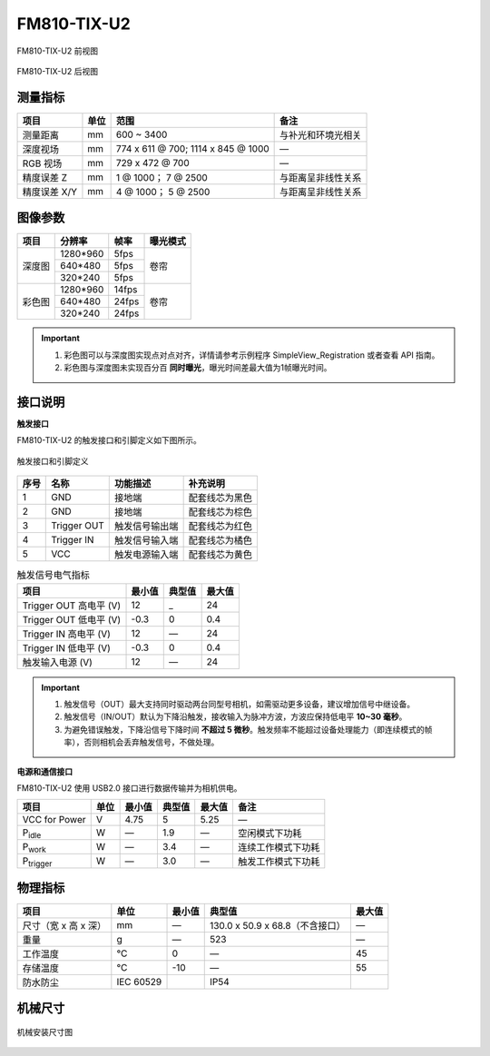 .. _FM810-TIX-U2-label:

FM810-TIX-U2
============


.. figure:: ../image/FM810-IX-U2-a.png
    :width: 480px
    :align: center
    :alt: FM830-RI-U2外观
    :figclass: align-center

    FM810-TIX-U2 前视图

.. figure:: ../image/FM810-TIX-U2-b.png
    :width: 480px
    :align: center
    :alt: FM830-RI-U2外观
    :figclass: align-center

    FM810-TIX-U2 后视图

测量指标
------------

.. list-table::
   :header-rows: 1

   * - 项目
     - 单位
     - 范围
     - 备注
   * - 测量距离
     - mm
     - 600 ~ 3400
     - 与补光和环境光相关
   * - 深度视场
     - mm
     - 774 x 611 @ 700; 1114 x 845 @ 1000
     - —
   * - RGB 视场
     - mm 
     - 729 x 472 @ 700 
     - —
   * - 精度误差 Z
     - mm
     - 1 @ 1000；  7 @ 2500
     - 与距离呈非线性关系
   * - 精度误差 X/Y
     - mm
     - 4 @ 1000；  5 @ 2500
     - 与距离呈非线性关系

图像参数
------------


+---------------+------------+-----------+-----------+
|  项目         |  分辨率    |    帧率   |  曝光模式 |
+===============+============+===========+===========+
|               |  1280*960  |  5fps     |           |
+               +------------+-----------+           +
|    深度图     |   640*480  |  5fps     | 卷帘      |
+               +------------+-----------+           +
|               |   320*240  |  5fps     |           |
+---------------+------------+-----------+-----------+
|               |  1280*960  |   14fps   |           |
+               +------------+-----------+           +
|    彩色图     |   640*480  |   24fps   |   卷帘    |
+               +------------+-----------+           +
|               |   320*240  |   24fps   |           |
+---------------+------------+-----------+-----------+


.. important ::

  #. 彩色图可以与深度图实现点对点对齐，详情请参考示例程序 SimpleView_Registration 或者查看 API 指南。
  #. 彩色图与深度图未实现百分百 **同时曝光**，曝光时间差最大值为1帧曝光时间。


接口说明
--------


**触发接口**

FM810-TIX-U2 的触发接口和引脚定义如下图所示。

.. figure:: ../image/FM830-I-U2triggerconn.png
    :width: 360px
    :align: center
    :alt: 触发接口和引脚定义
    :figclass: align-center

    触发接口和引脚定义


.. list-table::
   :header-rows: 1

   * - 序号
     - 名称
     - 功能描述
     - 补充说明
   * - 1
     - GND
     - 接地端
     - 配套线芯为黑色
   * - 2
     - GND
     - 接地端
     - 配套线芯为棕色
   * - 3
     - Trigger OUT
     - 触发信号输出端
     - 配套线芯为红色
   * - 4
     - Trigger IN
     - 触发信号输入端
     - 配套线芯为橘色
   * - 5
     - VCC
     - 触发电源输入端
     - 配套线芯为黄色


.. list-table:: 触发信号电气指标
   :header-rows: 1

   * - 项目
     - 最小值
     - 典型值
     - 最大值
   * - Trigger OUT 高电平 (V)
     - 12
     - _
     - 24
   * - Trigger OUT 低电平 (V)
     - -0.3
     - 0
     - 0.4
   * - Trigger IN 高电平 (V)
     - 12
     - —
     - 24
   * - Trigger IN 低电平 (V)
     - -0.3
     - 0
     - 0.4
   * - 触发输入电源 (V)
     - 12
     - —
     - 24


.. important ::

  #. 触发信号（OUT）最大支持同时驱动两台同型号相机，如需驱动更多设备，建议增加信号中继设备。
  #. 触发信号（IN/OUT）默认为下降沿触发，接收输入为脉冲方波，方波应保持低电平 **10~30 毫秒**。
  #. 为避免错误触发，下降沿信号下降时间 **不超过 5 微秒**。触发频率不能超过设备处理能力（即连续模式的帧率），否则相机会丢弃触发信号，不做处理。


**电源和通信接口**

FM810-TIX-U2 使用 USB2.0 接口进行数据传输并为相机供电。

.. list-table::
   :header-rows: 1

   * - 项目
     - 单位
     - 最小值
     - 典型值
     - 最大值
     - 备注
   * - VCC for Power
     - V
     - 4.75
     - 5
     - 5.25
     - —
   * - P\ :sub:`idle`\
     - W
     - —
     - 1.9
     - —
     - 空闲模式下功耗
   * - P\ :sub:`work`\
     - W
     - —
     - 3.4
     - —
     - 连续工作模式下功耗
   * - P\ :sub:`trigger`\
     - W
     - —
     - 3.0
     - —
     - 触发工作模式下功耗

物理指标
---------

.. list-table::
   :header-rows: 1

   * - 项目
     - 单位
     - 最小值
     - 典型值
     - 最大值
   * - 尺寸（宽 x 高 x 深）
     - mm
     - —
     - 130.0 x 50.9 x 68.8（不含接口）
     - —
   * - 重量
     - g
     - —
     - 523
     - —
   * - 工作温度
     - ℃
     - 0
     - —
     - 45
   * - 存储温度
     - ℃
     - -10
     - —
     - 55
   * - 防水防尘
     - IEC 60529
     - 
     - IP54
     - 


机械尺寸
---------


.. figure:: ../image/FM81x-6S-1500-1200.png
    :width: 700px
    :align: center
    :alt: 机械安装尺寸图
    :figclass: align-center

    机械安装尺寸图




